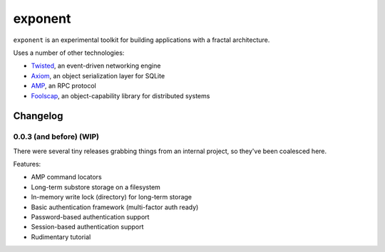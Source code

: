 ==========
 exponent
==========

``exponent`` is an experimental toolkit for building applications with
a fractal architecture.

Uses a number of other technologies:

- Twisted_, an event-driven networking engine
- Axiom_, an object serialization layer for SQLite
- AMP_, an RPC protocol
- Foolscap_, an object-capability library for distributed systems

.. _Twisted: https://www.twistedmatrix.com
.. _Axiom: https://pypi.python.org/pypi/axiom
.. _AMP: http://amp-protocol.net
.. _Foolscap: http://foolscap.lothar.com/trac

Changelog
=========

0.0.3 (and before) (WIP)
------------------------

There were several tiny releases grabbing things from an internal
project, so they've been coalesced here.

Features:

- AMP command locators
- Long-term substore storage on a filesystem
- In-memory write lock (directory) for long-term storage
- Basic authentication framework (multi-factor auth ready)
- Password-based authentication support
- Session-based authentication support
- Rudimentary tutorial
